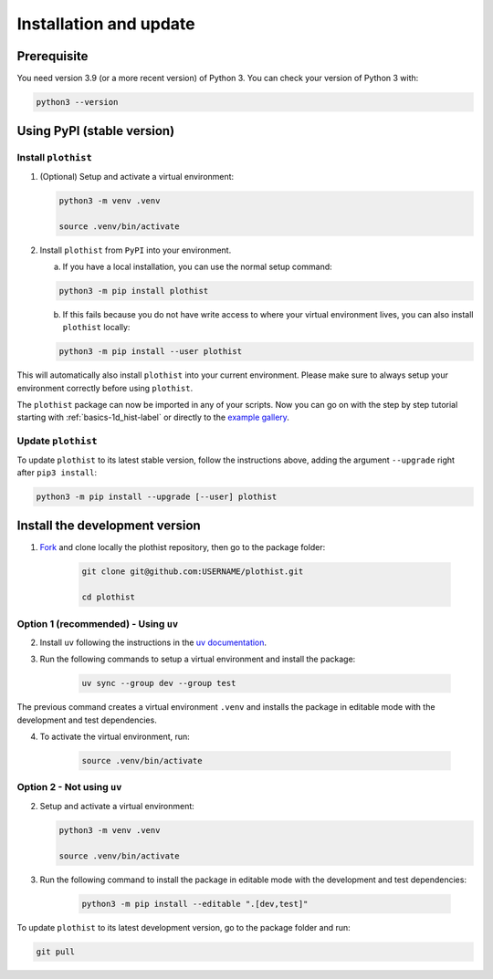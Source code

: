 .. _installation-label:

=======================
Installation and update
=======================

Prerequisite
============

You need version 3.9 (or a more recent version) of Python 3. You can check your version of Python 3 with:

.. code-block:: bash

   python3 --version

Using PyPI (stable version)
===========================

Install ``plothist``
--------------------

1.  (Optional) Setup and activate a virtual environment:

    .. code-block:: bash

       python3 -m venv .venv

       source .venv/bin/activate


2. Install ``plothist`` from ``PyPI`` into your environment.

   a.  If you have a local installation, you can use the normal setup command:

   .. code-block:: bash

       python3 -m pip install plothist


   b.  If this fails because you do not have write access to where your virtual environment lives, you can also install ``plothist`` locally:

   .. code-block:: bash

       python3 -m pip install --user plothist

This will automatically also install ``plothist`` into your current environment.
Please make sure to always setup your environment correctly before using ``plothist``.

The ``plothist`` package can now be imported in any of your scripts. Now you can go on with the step by step tutorial starting with :ref:`basics-1d_hist-label` or directly to the `example gallery <https://plothist.readthedocs.io/en/latest/example_gallery/>`_.


Update ``plothist``
-------------------

To update ``plothist`` to its latest stable version, follow the instructions above, adding the argument ``--upgrade`` right after ``pip3 install``:

.. code-block:: bash

    python3 -m pip install --upgrade [--user] plothist


.. _install-dev-version:

Install the development version
===============================

1. `Fork <https://docs.github.com/en/pull-requests/collaborating-with-pull-requests/working-with-forks/fork-a-repo?tool=webui>`_ and clone locally the plothist repository, then go to the package folder:

    .. code-block:: bash

       git clone git@github.com:USERNAME/plothist.git

       cd plothist

Option 1 (recommended) - Using ``uv``
-------------------------------------

2. Install ``uv`` following the instructions in the `uv documentation <https://docs.astral.sh/uv/getting-started/installation/>`_.

3. Run the following commands to setup a virtual environment and install the package:

    .. code-block:: bash

       uv sync --group dev --group test

The previous command creates a virtual environment ``.venv`` and installs the package in editable mode with the development and test dependencies.

4. To activate the virtual environment, run:

    .. code-block:: bash

       source .venv/bin/activate

Option 2 - Not using ``uv``
---------------------------

2.  Setup and activate a virtual environment:

    .. code-block:: bash

       python3 -m venv .venv

       source .venv/bin/activate

3. Run the following command to install the package in editable mode with the development and test dependencies:

    .. code-block:: bash

       python3 -m pip install --editable ".[dev,test]"

To update ``plothist`` to its latest development version, go to the package folder and run:

.. code-block:: bash

    git pull
